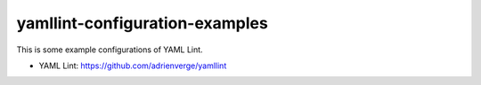yamllint-configuration-examples
===================================

.. image:: https://github.com/ssato/yamllint-configuration-examples/workflows/Tests/badge.svg
   :target: https://github.com/ssato/yamllint-configuration-examples/actions?query=workflow%3ATests
   :alt: [GHA Tests]

This is some example configurations of YAML Lint.

- YAML Lint: https://github.com/adrienverge/yamllint
